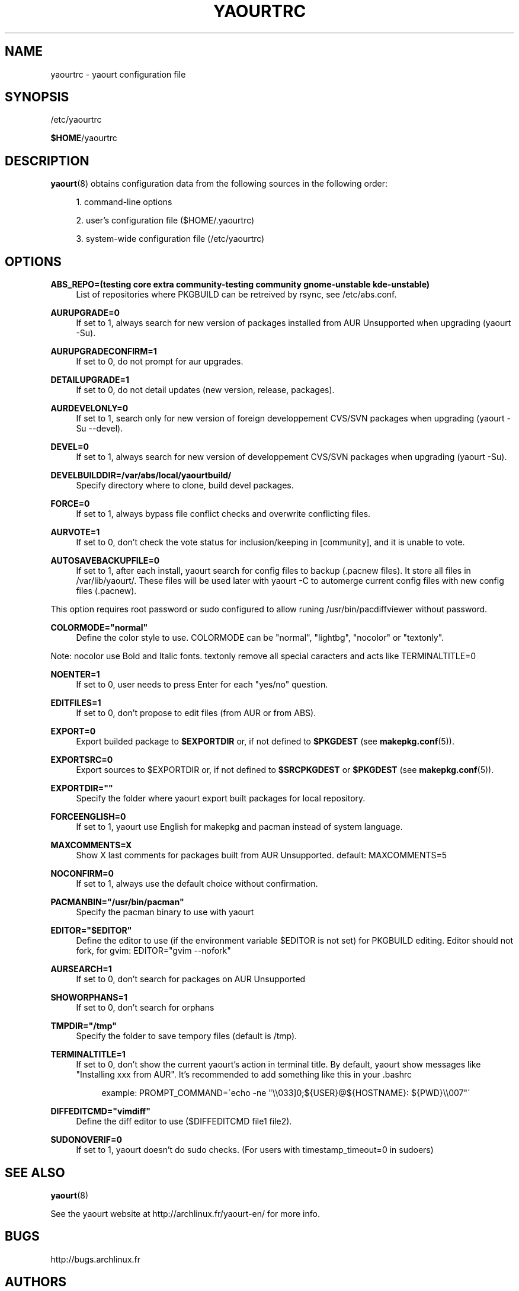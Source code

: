 '\" t
.\"     Title: yaourtrc
.\"    Author: [see the "Authors" section]
.\" Generator: DocBook XSL Stylesheets v1.75.2 <http://docbook.sf.net/>
.\"      Date: 2010-04-11
.\"    Manual: Yaourt Manual
.\"    Source: Yaourt 0.9.4
.\"  Language: English
.\"
.TH "YAOURTRC" "5" "2010\-04\-11" "Yaourt 0\&.9\&.4" "Yaourt Manual"
.\" -----------------------------------------------------------------
.\" * set default formatting
.\" -----------------------------------------------------------------
.\" disable hyphenation
.nh
.\" disable justification (adjust text to left margin only)
.ad l
.\" -----------------------------------------------------------------
.\" * MAIN CONTENT STARTS HERE *
.\" -----------------------------------------------------------------
.SH "NAME"
yaourtrc \- yaourt configuration file
.SH "SYNOPSIS"
.sp
/etc/yaourtrc
.sp
\fB$HOME\fR/yaourtrc
.SH "DESCRIPTION"
.sp
\fByaourt\fR(8) obtains configuration data from the following sources in the following order:
.sp
.RS 4
.ie n \{\
\h'-04' 1.\h'+01'\c
.\}
.el \{\
.sp -1
.IP "  1." 4.2
.\}
command\-line options
.RE
.sp
.RS 4
.ie n \{\
\h'-04' 2.\h'+01'\c
.\}
.el \{\
.sp -1
.IP "  2." 4.2
.\}
user\(cqs configuration file ($HOME/\&.yaourtrc)
.RE
.sp
.RS 4
.ie n \{\
\h'-04' 3.\h'+01'\c
.\}
.el \{\
.sp -1
.IP "  3." 4.2
.\}
system\-wide configuration file (/etc/yaourtrc)
.RE
.SH "OPTIONS"
.PP
\fBABS_REPO=(testing core extra community-testing community gnome-unstable kde-unstable)\fR
.RS 4
List of repositories where PKGBUILD can be retreived by rsync, see /etc/abs.conf\&.
.RE
.PP
\fBAURUPGRADE=0\fR
.RS 4
If set to 1, always search for new version of packages installed from AUR Unsupported when upgrading (yaourt \-Su)\&.
.RE
.PP
\fBAURUPGRADECONFIRM=1\fR
.RS 4
If set to 0, do not prompt for aur upgrades\&.
.RE
.PP
\fBDETAILUPGRADE=1\fR
.RS 4
If set to 0, do not detail updates (new version, release, packages)\&.
.RE
.PP
\fBAURDEVELONLY=0\fR
.RS 4
If set to 1, search only for new version of foreign developpement CVS/SVN packages when upgrading (yaourt \-Su \--devel)\&.
.RE
.PP
\fBDEVEL=0\fR
.RS 4
If set to 1, always search for new version of developpement CVS/SVN packages when upgrading (yaourt \-Su)\&.
.RE
.PP
\fBDEVELBUILDDIR=/var/abs/local/yaourtbuild/\fR
.RS 4
Specify directory where to clone, build devel packages\&.
.RE
.PP
\fBFORCE=0\fR
.RS 4
If set to 1, always bypass file conflict checks and overwrite conflicting files\&.
.RE
.PP
\fBAURVOTE=1\fR
.RS 4
If set to 0, don\(cqt check the vote status for inclusion/keeping in [community], and it is unable to vote\&.
.RE
.PP
\fBAUTOSAVEBACKUPFILE=0\fR
.RS 4
If set to 1, after each install, yaourt search for config files to backup (\&.pacnew files)\&. It store all files in /var/lib/yaourt/\&. These files will be used later with yaourt \-C to automerge current config files with new config files (\&.pacnew)\&.
.RE
.sp
This option requires root password or sudo configured to allow runing /usr/bin/pacdiffviewer without password\&.
.PP
\fBCOLORMODE="normal"\fR
.RS 4
Define the color style to use\&. COLORMODE can be "normal", "lightbg", "nocolor" or "textonly"\&.
.RE
.sp
Note: nocolor use Bold and Italic fonts\&. textonly remove all special caracters and acts like TERMINALTITLE=0
.PP
\fBNOENTER=1\fR
.RS 4
If set to 0, user needs to press Enter for each "yes/no" question\&.
.RE
.PP
\fBEDITFILES=1\fR
.RS 4
If set to 0, don\(cqt propose to edit files (from AUR or from ABS)\&.
.RE
.PP
\fBEXPORT=0\fR
.RS 4
Export builded package to \fB$EXPORTDIR\fR or, if not defined to \fB$PKGDEST\fR (see \fBmakepkg.conf\fR(5))\&.
.RE
.PP
\fBEXPORTSRC=0\fR
.RS 4
Export sources to $EXPORTDIR or, if not defined to \fB$SRCPKGDEST\fR or \fB$PKGDEST\fR (see \fBmakepkg.conf\fR(5))\&.
.RE
.PP
\fBEXPORTDIR=""\fR
.RS 4
Specify the folder where yaourt export built packages for local repository\&.
.RE
.PP
\fBFORCEENGLISH=0\fR
.RS 4
If set to 1, yaourt use English for makepkg and pacman instead of system language\&.
.RE
.PP
\fBMAXCOMMENTS=X\fR
.RS 4
Show X last comments for packages built from AUR Unsupported\&. default: MAXCOMMENTS=5
.RE
.PP
\fBNOCONFIRM=0\fR
.RS 4
If set to 1, always use the default choice without confirmation\&.
.RE
.PP
\fBPACMANBIN="/usr/bin/pacman"\fR
.RS 4
Specify the pacman binary to use with yaourt
.RE
.PP
\fBEDITOR="$EDITOR"\fR
.RS 4
Define the editor to use (if the environment variable $EDITOR is not set) for PKGBUILD editing\&. Editor should not fork, for gvim: EDITOR="gvim \-\-nofork"
.RE
.PP
\fBAURSEARCH=1\fR
.RS 4
If set to 0, don\(cqt search for packages on AUR Unsupported
.RE
.PP
\fBSHOWORPHANS=1\fR
.RS 4
If set to 0, don\(cqt search for orphans
.RE
.PP
\fBTMPDIR="/tmp"\fR
.RS 4
Specify the folder to save tempory files (default is /tmp)\&.
.RE
.PP
\fBTERMINALTITLE=1\fR
.RS 4
If set to 0, don\(cqt show the current yaourt\(cqs action in terminal title\&. By default, yaourt show messages like "Installing xxx from AUR"\&. It\(cqs recommended to add something like this in your \&.bashrc
.sp
.if n \{\
.RS 4
.\}
.nf
example: PROMPT_COMMAND=\'echo \-ne "\e\e033]0;${USER}@${HOSTNAME}: ${PWD}\e\e007"\'
.fi
.if n \{\
.RE
.\}
.RE
.PP
\fBDIFFEDITCMD="vimdiff"\fR
.RS 4
Define the diff editor to use ($DIFFEDITCMD file1 file2)\&.
.RE
.RE
.PP
\fBSUDONOVERIF=0\fR
.RS 4
If set to 1, yaourt doesn\(cqt do sudo checks\&. (For users with timestamp_timeout=0 in sudoers)
.RE
.SH "SEE ALSO"
.sp
\fByaourt\fR(8)
.sp
See the yaourt website at http://archlinux\&.fr/yaourt\-en/ for more info\&.
.SH "BUGS"
.sp
http://bugs\&.archlinux\&.fr
.SH "AUTHORS"
.sp
Current maintainers:
.sp
.RS 4
.ie n \{\
\h'-04'\(bu\h'+03'\c
.\}
.el \{\
.sp -1
.IP \(bu 2.3
.\}
Julien MISCHKOWITZ <wain@archlinux\&.fr>
.RE
.sp
.RS 4
.ie n \{\
\h'-04'\(bu\h'+03'\c
.\}
.el \{\
.sp -1
.IP \(bu 2.3
.\}
Tuxce <tuxce\&.net@gmail\&.com>
.RE
